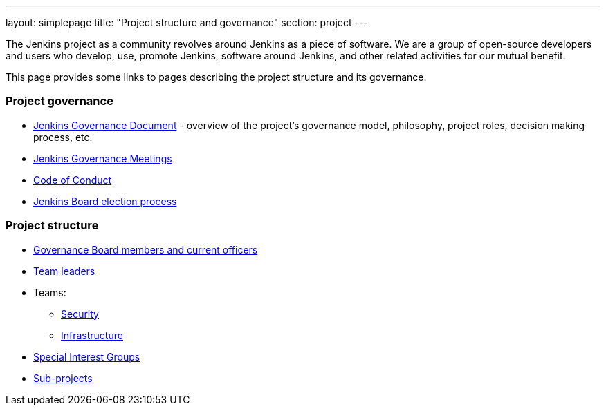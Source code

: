 ---
layout: simplepage
title: "Project structure and governance"
section: project
---

The Jenkins project as a community revolves around Jenkins as a piece of software.
We are a group of open-source developers and users who develop, use, promote Jenkins, software around Jenkins, and other related activities for our mutual benefit.

This page provides some links to pages describing the project structure and its governance.

### Project governance

* link:./governance[Jenkins Governance Document] - overview of the project's governance model, philosophy, project roles, decision making process, etc.
* link:./governance-meeting[Jenkins Governance Meetings]
* link:./conduct[Code of Conduct]
* link:./board-election-process[Jenkins Board election process]

### Project structure

* link:./board[Governance Board members and current officers]
* link:./team-leads[Team leaders]
* Teams:
** link:/security/#team[Security]
** link:/projects/infrastructure/[Infrastructure]
* link:/sigs/[Special Interest Groups]
* link:/projects/[Sub-projects]
